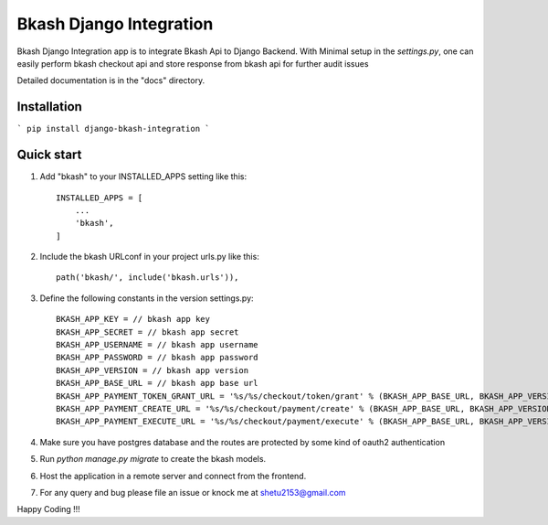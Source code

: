 =========================
Bkash Django Integration
=========================

Bkash Django Integration app is to integrate Bkash Api to Django Backend. With Minimal setup in the `settings.py`, one can easily perform bkash checkout api and store response from bkash api for further audit issues

Detailed documentation is in the "docs" directory.

Installation
------------
``` pip install django-bkash-integration ```

Quick start
-----------

1. Add "bkash" to your INSTALLED_APPS setting like this::

    INSTALLED_APPS = [
        ...
        'bkash',
    ]

2. Include the bkash URLconf in your project urls.py like this::

    path('bkash/', include('bkash.urls')),

3. Define the following constants in the version settings.py::

    BKASH_APP_KEY = // bkash app key
    BKASH_APP_SECRET = // bkash app secret
    BKASH_APP_USERNAME = // bkash app username
    BKASH_APP_PASSWORD = // bkash app password
    BKASH_APP_VERSION = // bkash app version
    BKASH_APP_BASE_URL = // bkash app base url
    BKASH_APP_PAYMENT_TOKEN_GRANT_URL = '%s/%s/checkout/token/grant' % (BKASH_APP_BASE_URL, BKASH_APP_VERSION)
    BKASH_APP_PAYMENT_CREATE_URL = '%s/%s/checkout/payment/create' % (BKASH_APP_BASE_URL, BKASH_APP_VERSION)
    BKASH_APP_PAYMENT_EXECUTE_URL = '%s/%s/checkout/payment/execute' % (BKASH_APP_BASE_URL, BKASH_APP_VERSION)

4. Make sure you have postgres database and the routes are protected by some kind of oauth2 authentication

5. Run `python manage.py migrate` to create the bkash models.

6. Host the application in a remote server and connect from the frontend.

7. For any query and bug please file an issue or knock me at shetu2153@gmail.com

Happy Coding !!!
